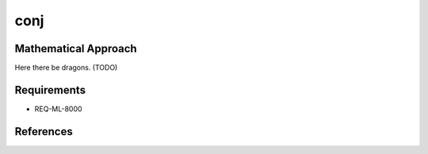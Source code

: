 conj
~~~~~

.. c:autodoc:: ../libm/complexd/conjd.c

Mathematical Approach
^^^^^^^^^^^^^^^^^^^^^

Here there be dragons. (TODO)

Requirements
^^^^^^^^^^^^

* REQ-ML-8000

References
^^^^^^^^^^
